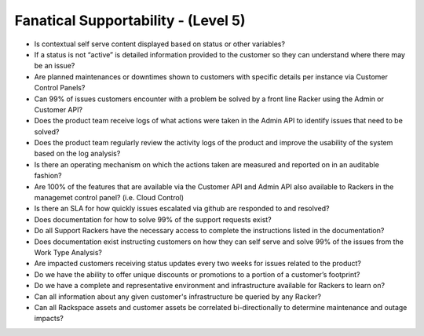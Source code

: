 ====================================
Fanatical Supportability - (Level 5)
====================================

* Is contextual self serve content displayed based on status or other variables?
* If a status is not “active” is detailed information provided to the customer so they can understand where there may be an issue?
* Are planned maintenances or downtimes shown to customers with specific details per instance via Customer Control Panels?
* Can 99% of issues customers encounter with a problem be solved by a front line Racker using the Admin or Customer API?
* Does the product team receive logs of what actions were taken in the Admin API to identify issues that need to be solved?
* Does the product team regularly review the activity logs of the product and improve the usability of the system based on the log analysis?
* Is there an operating mechanism on which the actions taken are measured and reported on in an auditable fashion? 
* Are 100% of the features that are available via the Customer API and Admin API also available to Rackers in the managemet control panel? (i.e. Cloud Control)
* Is there an SLA for how quickly issues escalated via github are responded to and resolved? 
* Does documentation for how to solve 99% of the support requests exist?
* Do all Support Rackers have the necessary access to complete the instructions listed in the documentation?
* Does documentation exist instructing customers on how they can self serve and solve 99% of the issues from the Work Type Analysis?
* Are impacted customers receiving status updates every two weeks for issues related to the product?
* Do we have the ability to offer unique discounts or promotions to a portion of a customer’s footprint?
* Do we have a complete and representative environment and infrastructure available for Rackers to learn on?
* Can all information about any given customer's infrastructure be queried by any Racker?
* Can all Rackspace assets and customer assets be correlated bi-directionally to determine maintenance and outage impacts?